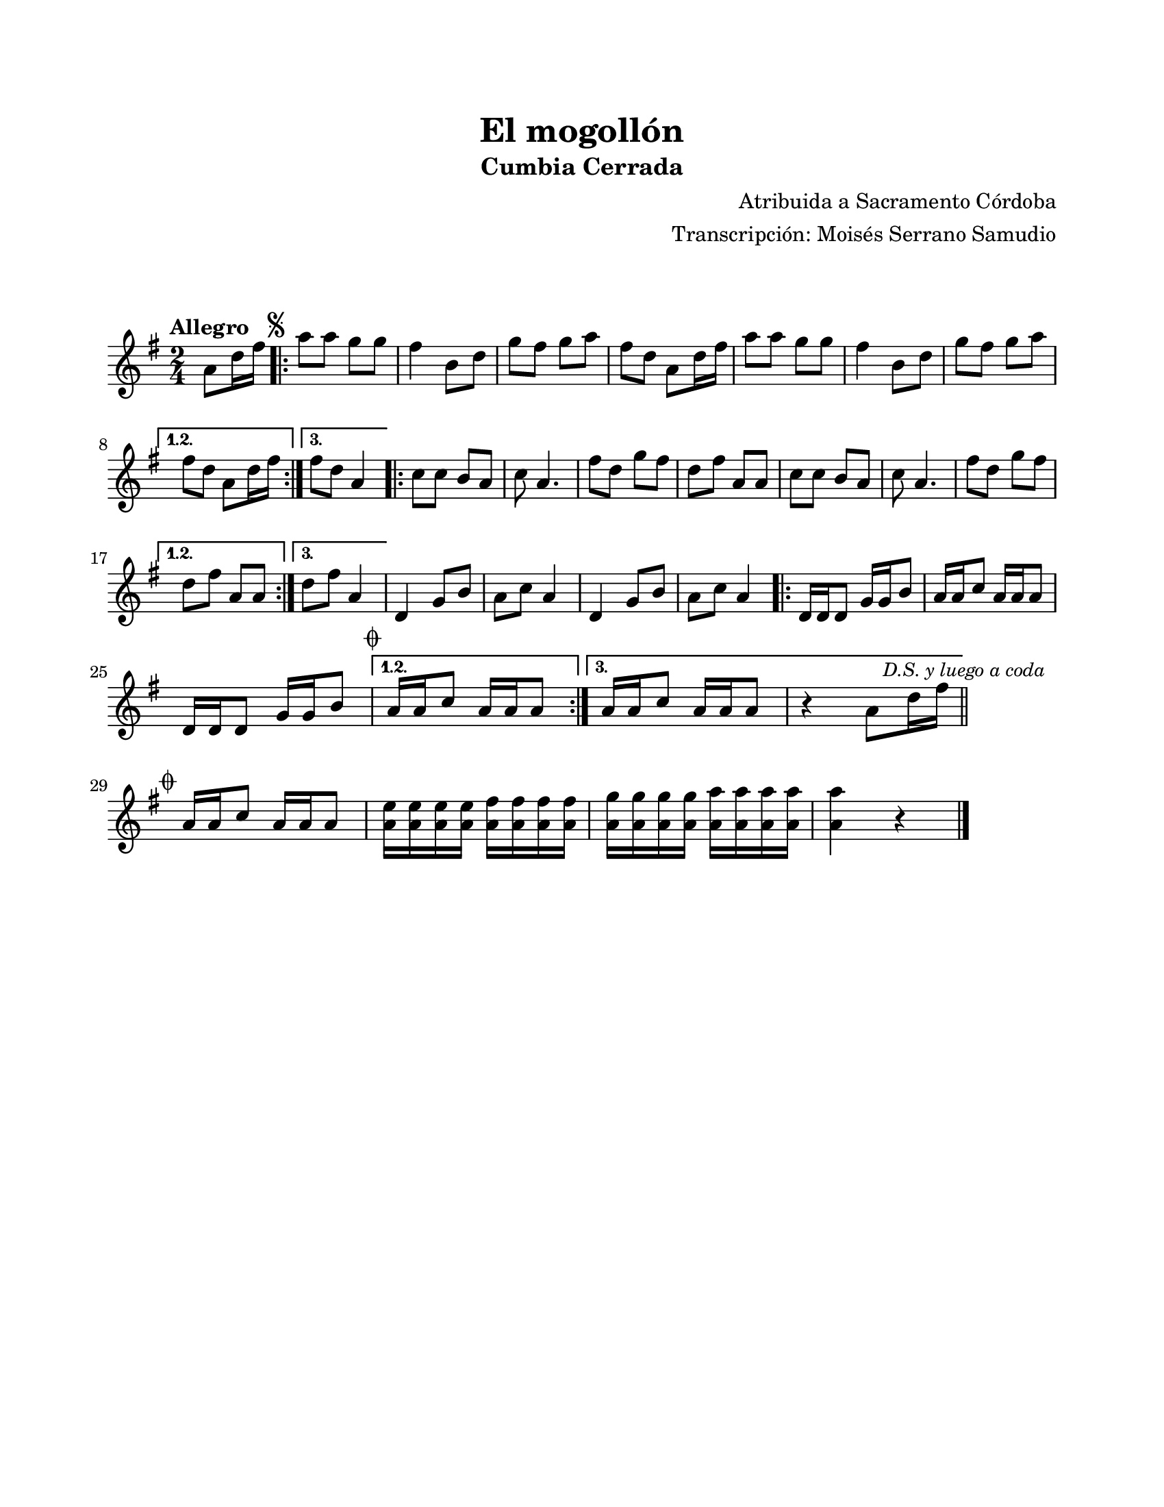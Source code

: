 #(define output-id "CMB12")
\version "2.24.0"
\header {
	title = "El mogollón"
	subtitle = "Cumbia Cerrada"
	composer = "Atribuida a Sacramento Córdoba"
	arranger = "Transcripción: Moisés Serrano Samudio"
	tagline = ##f
}

\paper {
	#(set-paper-size "letter")
	top-margin = 20
	left-margin = 20
	right-margin = 20
	bottom-margin = 25
	print-page-number = false
	indent = 0
}

\markup \vspace #2

global = {
	\time 2/4
	\tempo "Allegro"
	\key g \major
}

melodia = \new Voice \relative c' {
	\partial 4 a'8 d16 fis |
	\mark \markup { \small \musicglyph #"scripts.segno" }
	\repeat volta 3 {
		a8 a g g | fis4 b,8 d | g fis g a | fis d a8 d16 fis | 
		a8 a g g | fis4 b,8 d | g fis g a | 
	}
	\alternative {
		{ fis d a8 d16 fis | }
		{ fis8 d a4 | }
	}
	\repeat volta 3 { 
		c8 c b a | c a4. | fis'8 d g fis | d fis a, a | 
		c8 c b a | c a4. | fis'8 d g fis |
	}
	\alternative {
		{ d fis a, a | }
		{ d fis a,4 | }
	}
	d,4 g8 b a c a4 | d,4 g8 b a c a4 | 
	\repeat volta 3 {
		d,16 d d8 g16 g b8 | a16 a c8 a16 a a8 | \break
		d,16 d d8 g16 g b8 | 
	}
	\alternative {
		{ \mark \markup { \small \musicglyph #"scripts.coda" } a16 a c8 a16 a a8 | }
		{ a16 a c8 a16 a a8 | r4 a8 d16 fis | }
	}
	\bar "||"
	\mark \markup { \small \italic "D.S. y luego a coda" }
	\cadenzaOn
		\stopStaff
			\repeat unfold 1 {
				s1
				\bar ""
			}
		\startStaff
	\cadenzaOff
	\break
	\mark \markup { \small \musicglyph #"scripts.coda" }
	a,16 a c8 a16 a a8 |
	<a e'>16 <a e'> <a e'> <a e'> <a fis'> <a fis'> <a fis'> <a fis'> | 
	<a g'> <a g'> <a g'> <a g'> <a a'> <a a'> <a a'> <a a'> | 
	<a a'>4 r4 |
	\bar "|."
	\cadenzaOn
		\stopStaff
			\repeat unfold 1 {
				s1
				\bar ""
			}
		\startStaff
	\cadenzaOff
}

acordes = \chordmode {
%% acordes de guitarra / mejorana
}

lirica = \lyricmode {
%% letra
}

\score { %% genera el PDF
<<
	\language "espanol"
	\new ChordNames {
		\set chordChanges = ##t
		\set noChordSymbol = ##f
		\override ChordName.font-size = #-0.9
		\override ChordName.direction = #UP
		\acordes
	}
	\new Staff
		<< \global \melodia >>
	\addlyrics \lirica
	\override Lyrics.LyricText.font-size = #-0.5
>>
\layout {}
}

\score { %% genera la muestra MIDI melódica
	\unfoldRepeats { \melodia }
	\midi { \tempo 4 = 120 } %% colocar tempo numérico para que se exporte a velocidad adecuada, por defecto está en 4 = 90
}
